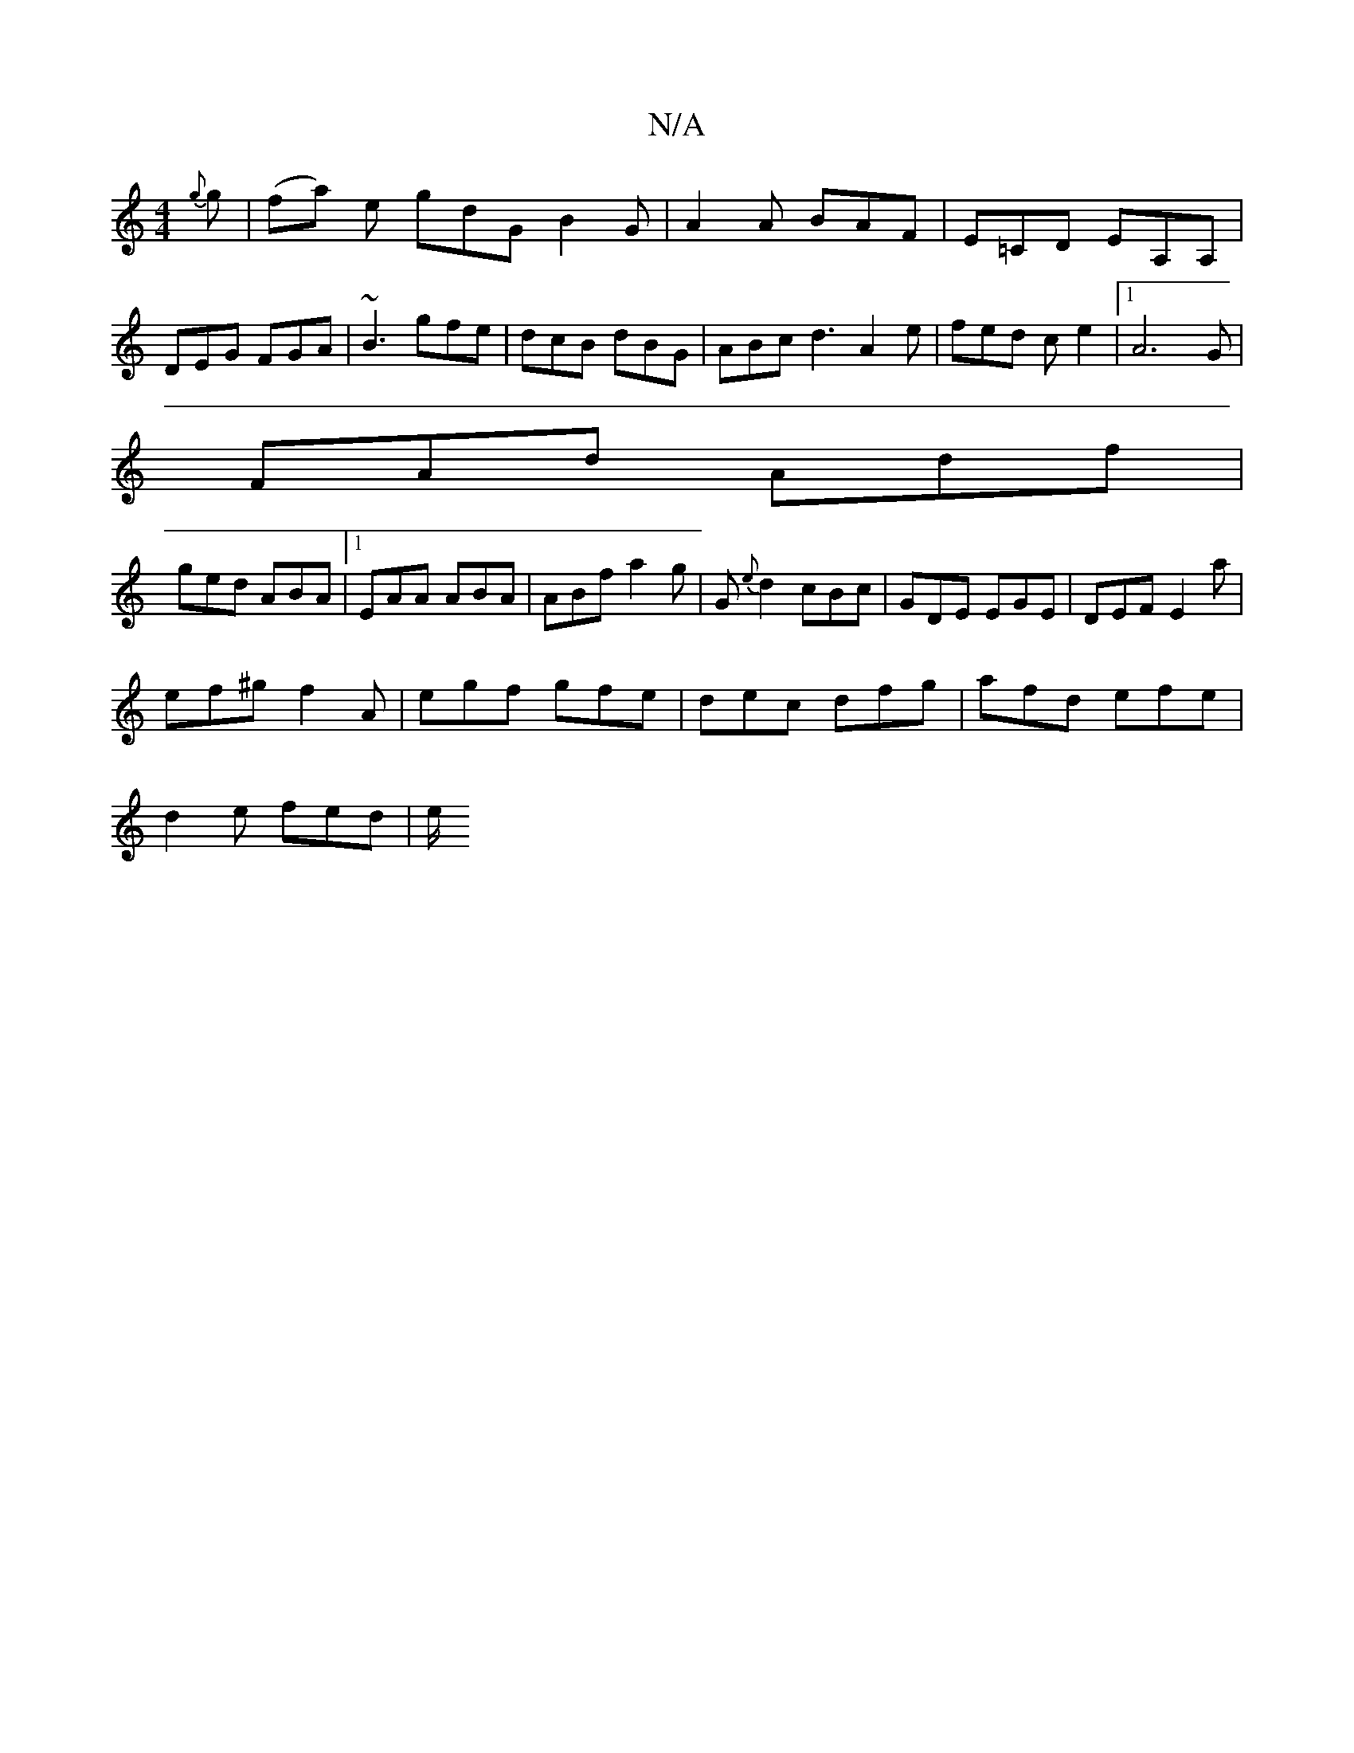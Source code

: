 X:1
T:N/A
M:4/4
R:N/A
K:Cmajor
{g}g|(fa) e gdG B2G|A2A BAF|E=CD EA,A,|
DEG FGA|~B3 gfe|dcB dBG|ABc d3 A2e|fed ce2|1 A6 G|
FAd Adf|
ged ABA|1 EAA ABA |ABf a2g|G{e}d2 cBc|GDE EGE|DEF E2 a|
ef^g f2A|egf gfe|dec dfg|afd efe|
d2e fed|e/